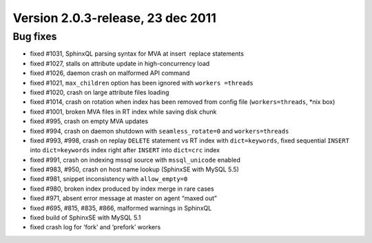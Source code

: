 Version 2.0.3-release, 23 dec 2011
----------------------------------

Bug fixes
~~~~~~~~~

-  fixed #1031, SphinxQL parsing syntax for MVA at insert  replace
   statements

-  fixed #1027, stalls on attribute update in high-concurrency load

-  fixed #1026, daemon crash on malformed API command

-  fixed #1021, ``max_children`` option has been ignored with
   ``workers =threads``

-  fixed #1020, crash on large attribute files loading

-  fixed #1014, crash on rotation when index has been removed from
   config file (``workers=threads``, \*nix box)

-  fixed #1001, broken MVA files in RT index while saving disk chunk

-  fixed #995, crash on empty MVA updates

-  fixed #994, crash on daemon shutdown with ``seamless_rotate=0`` and
   ``workers=threads``

-  fixed #993, #998, crash on replay ``DELETE`` statement vs RT index
   with ``dict=keywords``, fixed sequential ``INSERT`` into
   ``dict=keywords`` index right after ``INSERT`` into ``dict=crc``
   index

-  fixed #991, crash on indexing mssql source with ``mssql_unicode``
   enabled

-  fixed #983, #950, crash on host name lookup (SphinxSE with MySQL 5.5)

-  fixed #981, snippet inconsistency with ``allow_empty=0``

-  fixed #980, broken index produced by index merge in rare cases

-  fixed #971, absent error message at master on agent “maxed out”

-  fixed #695, #815, #835, #866, malformed warnings in SphinxQL

-  fixed build of SphinxSE with MySQL 5.1

-  fixed crash log for ‘fork’ and ‘prefork’ workers
